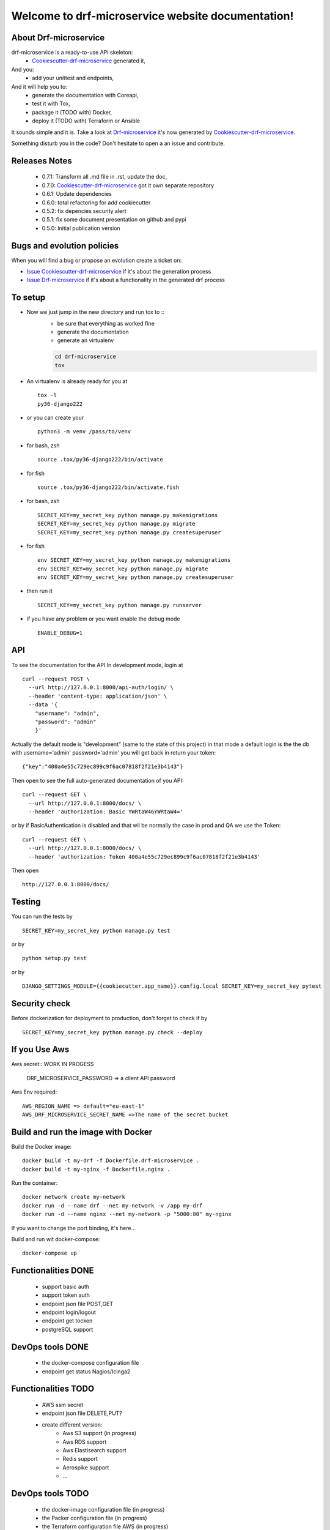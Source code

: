 Welcome to drf-microservice website documentation!
##################################################

.. image:: https://api.travis-ci.org/alainivars/drf-microservice.svg?branch=master
    :target: http://travis-ci.org/alainivars/drf-microservice
    :alt: Build status

.. image:: https://coveralls.io/repos/github/alainivars/drf-microservice/badge.svg?branch=master
    :target: https://coveralls.io/github/alainivars/drf-microservice?branch=master
    :alt: Test coverage status

.. image:: https://requires.io/github/alainivars/drf-microservice/requirements.svg?branch=master
    :target: https://requires.io/github/alainivars/drf-microservice/requirements/?branch=master
    :alt: Requirements Status

.. image:: https://img.shields.io/pypi/dm/drf-microservice.svg
   :target: https://pypi.python.org/pypi/drf-microservice/
   :alt: pypi download

.. image:: https://img.shields.io/pypi/pyversions/drf-microservice.svg
   :target: https://pypi.python.org/pypi/drf-microservice/
   :alt: python supported

.. image:: https://img.shields.io/pypi/l/drf-microservice.svg
   :target: https://pypi.python.org/pypi/drf-microservice/
   :alt: licence

.. image:: https://img.shields.io/pypi/v/drf-microservice.svg
   :target: https://pypi.python.org/pypi/drf-microservice
   :alt: PyPi version

.. image:: https://landscape.io/github/alainivars/drf-microservice/master/landscape.svg?style=flat
   :target: https://landscape.io/github/alainivars/drf-microservice/master
   :alt: Code Health

.. image:: https://readthedocs.org/projects/drf-microservice/badge/?version=latest
   :target: https://readthedocs.org/projects/drf-microservice/?badge=latest
   :alt: Documentation status

.. image:: https://pypip.in/wheel/drf-microservice/badge.svg
   :target: https://pypi.python.org/pypi/drf-microservice/
   :alt: PyPi wheel

About Drf-microservice
======================
drf-microservice is a ready-to-use API skeleton:
    - `Cookiescutter-drf-microservice`_ generated it,
And you:
    - add your unittest and endpoints,
And it will help you to:
    - generate the documentation with Coreapi,
    - test it with Tox,
    - package it (TODO with) Docker,
    - deploy it (TODO with) Terraform or Ansible

It sounds simple and it is. Take a look at `Drf-microservice`_ it's now generated by `Cookiescutter-drf-microservice`_.

Something disturb you in the code? Don't hesitate to open a an issue and contribute.

Releases Notes
==============
    - 0.7.1: Transform all .md file in .rst, update the doc,
    - 0.7.0: `Cookiescutter-drf-microservice`_ got it own separate repository
    - 0.6.1: Update dependencies
    - 0.6.0: total refactoring for add cookiecutter
    - 0.5.2: fix depencies security alert
    - 0.5.1: fix some document presentation on github and pypi
    - 0.5.0: Initial publication version

Bugs and evolution policies
===========================
When you will find a bug or propose an evolution create a ticket on:

- `Issue Cookiescutter-drf-microservice`_ if it's about the generation process
- `Issue Drf-microservice`_ if it's about a functionality in the generated drf process

To setup
========
+ Now we just jump in the new directory and run tox to ::
    - be sure that everything as worked fine
    - generate the documentation
    - generate an virtualenv

    .. code-block:: shell

        cd drf-microservice
        tox

+ An virtualenv is already ready for you at ::

    tox -l
    py36-django222

+ or you can create your ::

    python3 -m venv /pass/to/venv

+ for bash, zsh ::

    source .tox/py36-django222/bin/activate

+ for fish ::

    source .tox/py36-django222/bin/activate.fish

+ for bash, zsh ::

    SECRET_KEY=my_secret_key python manage.py makemigrations
    SECRET_KEY=my_secret_key python manage.py migrate
    SECRET_KEY=my_secret_key python manage.py createsuperuser

- for fish ::

    env SECRET_KEY=my_secret_key python manage.py makemigrations
    env SECRET_KEY=my_secret_key python manage.py migrate
    env SECRET_KEY=my_secret_key python manage.py createsuperuser

- then run it ::

    SECRET_KEY=my_secret_key python manage.py runserver

- if you have any problem or you want enable the debug mode ::

    ENABLE_DEBUG=1


API
===
To see the documentation for the API
In development mode, login at ::

    curl --request POST \
      --url http://127.0.0.1:8000/api-auth/login/ \
      --header 'content-type: application/json' \
      --data '{
        "username": "admin",
        "password": "admin"
        }'

Actually the default mode is "development" (same to the state of this project)
in that mode a default login is the the db with username='admin' password='admin'
you will get back in return your token::

    {"key":"400a4e55c729ec899c9f6ac07818f2f21e3b4143"}


Then open to see the full auto-generated documentation of you API::

    curl --request GET \
      --url http://127.0.0.1:8000/docs/ \
      --header 'authorization: Basic YWRtaW46YWRtaW4='

or by if BasicAuthentication is disabled and that wil be normally the case in prod and QA we use the Token::

    curl --request GET \
      --url http://127.0.0.1:8000/docs/ \
      --header 'authorization: Token 400a4e55c729ec899c9f6ac07818f2f21e3b4143'


Then open ::

    http://127.0.0.1:8000/docs/

.. image:: ../media/docs.png
   :width: 640pt


Testing
=======
You can run the tests by ::

    SECRET_KEY=my_secret_key python manage.py test

or by ::

    python setup.py test

or by ::

    DJANGO_SETTINGS_MODULE={{cookiecutter.app_name}}.config.local SECRET_KEY=my_secret_key pytest


Security check
==============
Before dockerization for deployment to production, don't forget to check if by ::

    SECRET_KEY=my_secret_key python manage.py check --deploy


If you Use Aws
==============
Aws secret::  WORK IN PROGESS

    DRF_MICROSERVICE_PASSWORD => a client API password

Aws Env required::

    AWS_REGION_NAME => default="eu-east-1"
    AWS_DRF_MICROSERVICE_SECRET_NAME =>The name of the secret bucket

Build and run the image with Docker
===================================

Build the Docker image::

    docker build -t my-drf -f Dockerfile.drf-microservice .
    docker build -t my-nginx -f Dockerfile.nginx .

Run the container::

    docker network create my-network
    docker run -d --name drf --net my-network -v /app my-drf
    docker run -d --name nginx --net my-network -p "5000:80" my-nginx

If you want to change the port binding, it's here...


Build and run wit docker-compose::

    docker-compose up


Functionalities DONE
====================
    - support basic auth
    - support token auth
    - endpoint json file POST,GET
    - endpoint login/logout
    - endpoint get tocken
    - postgreSQL support

DevOps tools DONE
=================
    - the docker-compose configuration file
    - endpoint get status Nagios/Icinga2

Functionalities TODO
====================
    - AWS ssm secret
    - endpoint json file DELETE,PUT?
    - create different version:
        - Aws S3 support (in progress)
        - Aws RDS support
        - Aws Elastisearch support
        - Redis support
        - Aerospike support
        - ...

DevOps tools TODO
=================
    - the docker-image configuration file  (in progress)
    - the Packer configuration file  (in progress)
    - the Terraform configuration file AWS (in progress)
    - the Terraform configuration file GCD
    - the Terraform configuration file Azure
    - add getSentry support
    - add Aws Cloudwatch support
    - the Ansible configuration file AWS
    - the Ansible configuration file GCD
    - the Ansible configuration file Azure
    - the Juju configuration file AWS
    - the Juju configuration file GCD
    - the Juju configuration file Azure

.. _`Cookiescutter-drf-microservice`: https://github.com/alainivars/cookiecutter-drf-microservice
.. _`Drf-microservice`: https://github.com/alainivars/drf-microservice
.. _`Issue Cookiescutter-drf-microservice`: https://github.com/alainivars/cookiecutter-drf-microservice/issues
.. _`Issue Drf-microservice`: https://github.com/alainivars/drf-microservice/issues
